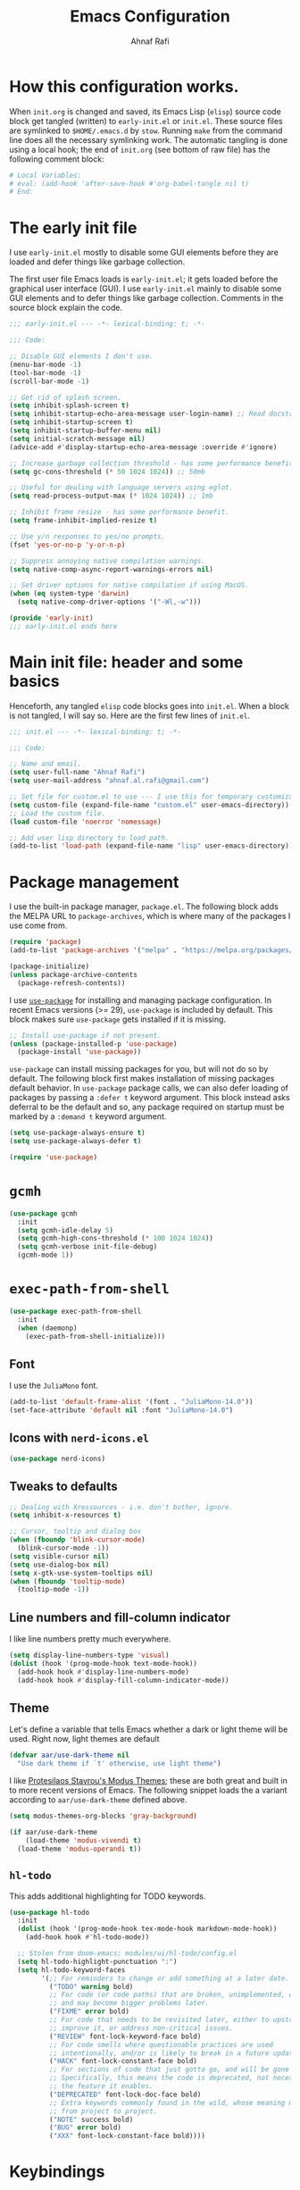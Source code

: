 #+title: Emacs Configuration
#+author: Ahnaf Rafi
#+property: header-args:emacs-lisp  :tangle init.el
#+startup: overview

* How this configuration works.

When ~init.org~ is changed and saved, its Emacs Lisp (~elisp~) source code
block get tangled (written) to ~early-init.el~ or ~init.el~.
These source files are symlinked to ~$HOME/.emacs.d~ by ~stow~.
Running ~make~ from the command line does all the necessary symlinking work.
The automatic tangling is done using a local hook;
the end of ~init.org~ (see bottom of raw file) has the following comment block:
#+begin_src org :tangle no
# Local Variables:
# eval: (add-hook 'after-save-hook #'org-babel-tangle nil t)
# End:
#+end_src

* The early init file

I use ~early-init.el~ mostly to disable some GUI elements before they are loaded
and defer things like garbage collection.

The first user file Emacs loads is ~early-init.el~; it gets loaded before the
graphical user interface (GUI).
I use ~early-init.el~ mainly to disable some GUI elements and to defer things
like garbage collection.
Comments in the source block explain the code.
#+begin_src emacs-lisp :tangle early-init.el
;;; early-init.el --- -*- lexical-binding: t; -*-

;;; Code:

;; Disable GUI elements I don't use.
(menu-bar-mode -1)
(tool-bar-mode -1)
(scroll-bar-mode -1)

;; Get rid of splash screen.
(setq inhibit-splash-screen t)
(setq inhibit-startup-echo-area-message user-login-name) ;; Read docstring.
(setq inhibit-startup-screen t)
(setq inhibit-startup-buffer-menu nil)
(setq initial-scratch-message nil)
(advice-add #'display-startup-echo-area-message :override #'ignore)

;; Increase garbage collection threshold - has some performance benefit.
(setq gc-cons-threshold (* 50 1024 1024)) ;; 50mb

;; Useful for dealing with language servers using eglot.
(setq read-process-output-max (* 1024 1024)) ;; 1mb

;; Inhibit frame resize - has some performance benefit.
(setq frame-inhibit-implied-resize t)

;; Use y/n responses to yes/no prompts.
(fset 'yes-or-no-p 'y-or-n-p)

;; Suppress annoying native compilation warnings.
(setq native-comp-async-report-warnings-errors nil)

;; Set driver options for native compilation if using MacOS.
(when (eq system-type 'darwin)
  (setq native-comp-driver-options '("-Wl,-w")))

(provide 'early-init)
;;; early-init.el ends here
#+end_src

* Main init file: header and some basics

Henceforth, any tangled ~elisp~ code blocks goes into ~init.el~.
When a block is not tangled, I will say so.
Here are the first few lines of ~init.el~.
#+begin_src emacs-lisp
;;; init.el --- -*- lexical-binding: t; -*-

;;; Code:

;; Name and email.
(setq user-full-name "Ahnaf Rafi")
(setq user-mail-address "ahnaf.al.rafi@gmail.com")

;; Set file for custom.el to use --- I use this for temporary customizations.
(setq custom-file (expand-file-name "custom.el" user-emacs-directory))
;; Load the custom file.
(load custom-file 'noerror 'nomessage)

;; Add user lisp directory to load path.
(add-to-list 'load-path (expand-file-name "lisp" user-emacs-directory))
#+end_src

* Package management

I use the built-in package manager, ~package.el~.
The following block adds the MELPA URL to ~package-archives~,
which is where many of the packages I use come from.
#+begin_src emacs-lisp
(require 'package)
(add-to-list 'package-archives '("melpa" . "https://melpa.org/packages/"))

(package-initialize)
(unless package-archive-contents
  (package-refresh-contents))
#+end_src

I use [[https://github.com/jwiegley/use-package][~use-package~]] for installing
and managing package configuration.
In recent Emacs versions (>= 29), ~use-package~ is included by default.
This block makes sure ~use-package~ gets installed if it is missing.
#+begin_src emacs-lisp
;; Install use-package if not present.
(unless (package-installed-p 'use-package)
  (package-install 'use-package))
#+end_src

~use-package~ can install missing packages for you, but will not do so by
default.
The following block first makes installation of missing packages default
behavior.
In ~use-package~ package calls, we can also defer loading of packages by passing
a ~:defer t~ keyword argument.
This block instead asks deferral to be the default and so, any package required
on startup must be marked by a ~:demand t~ keyword argument.
#+begin_src emacs-lisp
(setq use-package-always-ensure t)
(setq use-package-always-defer t)

(require 'use-package)
#+end_src

* ~gcmh~

#+begin_src emacs-lisp
(use-package gcmh
  :init
  (setq gcmh-idle-delay 5)
  (setq gcmh-high-cons-threshold (* 100 1024 1024))
  (setq gcmh-verbose init-file-debug)
  (gcmh-mode 1))
#+end_src

* ~exec-path-from-shell~

#+begin_src emacs-lisp
(use-package exec-path-from-shell
  :init
  (when (daemonp)
    (exec-path-from-shell-initialize)))
#+end_src

** Font

I use the ~JuliaMono~ font.
#+begin_src emacs-lisp
(add-to-list 'default-frame-alist '(font . "JuliaMono-14.0"))
(set-face-attribute 'default nil :font "JuliaMono-14.0")
#+end_src

** Icons with ~nerd-icons.el~
#+begin_src emacs-lisp
(use-package nerd-icons)
#+end_src

** Tweaks to defaults
#+begin_src emacs-lisp
;; Dealing with Xressources - i.e. don't bother, ignore.
(setq inhibit-x-resources t)

;; Cursor, tooltip and dialog box
(when (fboundp 'blink-cursor-mode)
  (blink-cursor-mode -1))
(setq visible-cursor nil)
(setq use-dialog-box nil)
(setq x-gtk-use-system-tooltips nil)
(when (fboundp 'tooltip-mode)
  (tooltip-mode -1))
#+end_src

** Line numbers and fill-column indicator
I like line numbers pretty much everywhere.
#+begin_src emacs-lisp
(setq display-line-numbers-type 'visual)
(dolist (hook '(prog-mode-hook text-mode-hook))
  (add-hook hook #'display-line-numbers-mode)
  (add-hook hook #'display-fill-column-indicator-mode))
#+end_src

** Theme
Let's define a variable that tells Emacs whether a dark or light theme will be
used. Right now, light themes are default
#+begin_src emacs-lisp
(defvar aar/use-dark-theme nil
  "Use dark theme if `t' otherwise, use light theme")
#+end_src
I like [[https://protesilaos.com/emacs/modus-themes][Protesilaos Stavrou's Modus
Themes]]; these are both great and built in to more recent versions of
Emacs. The following snippet loads the a variant according to
~aar/use-dark-theme~ defined above.
#+begin_src emacs-lisp
(setq modus-themes-org-blocks 'gray-background)

(if aar/use-dark-theme
    (load-theme 'modus-vivendi t)
  (load-theme 'modus-operandi t))
#+end_src

** ~hl-todo~
This adds additional highlighting for TODO keywords.
#+begin_src emacs-lisp
(use-package hl-todo
  :init
  (dolist (hook '(prog-mode-hook tex-mode-hook markdown-mode-hook))
    (add-hook hook #'hl-todo-mode))

  ;; Stolen from doom-emacs: modules/ui/hl-todo/config.el
  (setq hl-todo-highlight-punctuation ":")
  (setq hl-todo-keyword-faces
        '(;; For reminders to change or add something at a later date.
          ("TODO" warning bold)
          ;; For code (or code paths) that are broken, unimplemented, or slow,
          ;; and may become bigger problems later.
          ("FIXME" error bold)
          ;; For code that needs to be revisited later, either to upstream it,
          ;; improve it, or address non-critical issues.
          ("REVIEW" font-lock-keyword-face bold)
          ;; For code smells where questionable practices are used
          ;; intentionally, and/or is likely to break in a future update.
          ("HACK" font-lock-constant-face bold)
          ;; For sections of code that just gotta go, and will be gone soon.
          ;; Specifically, this means the code is deprecated, not necessarily
          ;; the feature it enables.
          ("DEPRECATED" font-lock-doc-face bold)
          ;; Extra keywords commonly found in the wild, whose meaning may vary
          ;; from project to project.
          ("NOTE" success bold)
          ("BUG" error bold)
          ("XXX" font-lock-constant-face bold))))
#+end_src

* Keybindings

** ~which-key~
#+begin_src emacs-lisp
(use-package which-key
  :demand t
  :init
  (setq which-key-idle-delay 0.3)
  (setq which-key-allow-evil-operators t)
  (which-key-setup-minibuffer)
  (which-key-mode))
#+end_src

** TODO ~evil~

Yeah, I'm one of those.
#+begin_src emacs-lisp
(use-package evil
  :demand t
  :init
  (setq evil-want-integration t)
  (setq evil-want-keybinding nil)
  (setq evil-want-C-u-scroll t)
  (setq evil-want-C-u-delete t)
  (setq evil-want-C-i-jump nil)
  (setq evil-want-visual-char-semi-exclusive t)
  (setq evil-ex-search-vim-style-regexp t)
  (setq evil-ex-visual-char-range t)
  (setq evil-respect-visual-line-mode t)
  (setq evil-mode-line-format 'nil)
  (setq evil-symbol-word-search t)
  (setq evil-ex-interactive-search-highlight 'selected-window)
  (setq evil-kbd-macro-suppress-motion-error t)
  (setq evil-split-window-below t)
  (setq evil-vsplit-window-right t)
  (setq evil-flash-timer nil)
  (setq evil-complete-all-buffers nil)
  (evil-mode 1)
  (evil-set-initial-state 'messages-buffer-mode 'normal))
#+end_src

** ~evil-collection~
#+begin_src emacs-lisp
(use-package evil-collection
  :demand t
  :init
  (setq evil-collection-outline-bind-tab-p nil)
  (setq evil-collection-want-unimpaired-p nil)

  ;; I like to tweak bindings after loading pdf-tools
  (require 'evil-collection)
  (delete '(pdf pdf-view) evil-collection-mode-list)
  (evil-collection-init))
#+end_src

** ~evil-escape~
#+begin_src emacs-lisp
(use-package evil-escape
  :demand t
  :init
  (evil-escape-mode))
#+end_src

** ~general.el~
#+begin_src emacs-lisp
(use-package general
  :demand t
  :init
  (general-evil-setup)

  (general-create-definer aar/leader
    :keymaps 'override
    :states '(normal insert visual emacs)
    :prefix "SPC"
    :global-prefix "C-SPC")

  (general-create-definer aar/localleader
    :keymaps 'override
    :states '(normal insert visual emacs)
    :prefix "SPC m"
    :global-prefix "C-SPC m")

  (aar/localleader
   "" '(nil :which-key "<localleader>"))

  ;; Some basic <leader> keybindings
  (aar/leader
    ":" #'pp-eval-expression
    ";" #'execute-extended-command
    "&" #'async-shell-command
    "u" #'universal-argument))
#+end_src

** Actual keybinding tweaks
*** OSX Modifier keys
#+begin_src emacs-lisp
(when (eq system-type 'darwin)
  (setq mac-command-modifier 'meta)
  (setq mac-option-modifier 'option))
#+end_src

*** Basic Emacs bindings
#+begin_src emacs-lisp
;; Keybinding definitions
;; Better escape
(global-set-key (kbd "<escape>") #'keyboard-escape-quit)

;; Text scale and zoom
(global-set-key (kbd "C-+") #'text-scale-increase)
(global-set-key (kbd "C-_") #'text-scale-decrease)
(global-set-key (kbd "C-)") #'text-scale-adjust)

;; Universal arguments with evil
(global-set-key (kbd "C-M-u") 'universal-argument)
#+end_src

*** ~evil~ indentation
#+begin_src emacs-lisp
;; Visual indent/dedent
;;;###autoload
(defun aar/evil-visual-dedent ()
  "Equivalent to vnoremap < <gv."
  (interactive)
  (evil-shift-left (region-beginning) (region-end))
  (evil-normal-state)
  (evil-visual-restore))

;;;###autoload
(defun aar/evil-visual-indent ()
  "Equivalent to vnoremap > >gv."
  (interactive)
  (evil-shift-right (region-beginning) (region-end))
  (evil-normal-state)
  (evil-visual-restore))

(evil-define-key 'visual 'global
  (kbd "<") #'aar/evil-visual-dedent
  (kbd ">") #'aar/evil-visual-indent)
#+end_src

*** ~evil~ jump to function/method definitions
#+begin_src emacs-lisp
;; Jumping to function and method definitions
;;;###autoload
(defun aar/next-beginning-of-method (count)
  "Jump to the beginning of the COUNT-th method/function after point."
  (interactive "p")
  (beginning-of-defun (- count)))

;;;###autoload
(defun aar/previous-beginning-of-method (count)
  "Jump to the beginning of the COUNT-th method/function before point."
  (interactive "p")
  (beginning-of-defun count))

(defalias #'aar/next-end-of-method #'end-of-defun
  "Jump to the end of the COUNT-th method/function after point.")

;;;###autoload
(defun aar/previous-end-of-method (count)
  "Jump to the end of the COUNT-th method/function before point."
  (interactive "p")
  (end-of-defun (- count)))

(evil-define-key '(normal visual motion) 'global
  (kbd "] m") #'aar/next-beginning-of-method
  (kbd "[ m") #'aar/previous-beginning-of-method
  (kbd "] M") #'aar/next-end-of-method
  (kbd "[ M") #'aar/previous-end-of-method)
#+end_src

* Additional tools
** ~pdf-tools~
#+begin_src emacs-lisp
(use-package pdf-tools
  :hook
  (pdf-tools-enabled . aar/pdf-h)
  :init
  (if (eq system-type 'darwin)
      (progn
        (setq pdf-view-use-scaling t)
        (setq pdf-view-use-imagemagick nil)))

  (pdf-loader-install)
  :config
  (evil-collection-pdf-setup)

  (evil-collection-define-key '(normal visual motion) 'pdf-view-mode-map
    (kbd "H")   #'image-bob
    (kbd "J")   #'pdf-view-next-page-command
    (kbd "K")   #'pdf-view-previous-page-command
    (kbd "a")   #'pdf-view-fit-height-to-window
    (kbd "s")   #'pdf-view-fit-width-to-window
    (kbd "L")   #'image-eob
    (kbd "o")   #'pdf-outline
    (kbd "TAB") #'pdf-outline)

  ;; Changes to the usual doom-modeline
  (doom-modeline-def-modeline 'pdf
    '(modals bar window-number matches pdf-pages buffer-info)
    '(misc-info major-mode process vcs))
  )

;;;###autoload
(defun aar/pdf-h ()
  (display-line-numbers-mode 0)
  (turn-off-evil-snipe-mode)
  (setq-local evil-normal-state-cursor (list nil))
  (setq-local mac-mouse-wheel-smooth-scroll nil))
#+end_src

** LaTeX
*** ~tex-mode~ (just a backup)
#+begin_src emacs-lisp
(setq tex-fontify-script nil)
#+end_src

*** TODO auctex

* Footer for init file

#+BEGIN_SRC emacs-lisp
(provide 'init)
;;; init.el ends here
#+END_SRC

# Local Variables:
# eval: (add-hook 'after-save-hook #'org-babel-tangle nil t)
# End:
